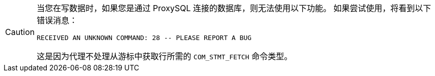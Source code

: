 [CAUTION]
====
当您在写数据时，如果您是通过 ProxySQL 连接的数据库，则无法使用以下功能。
如果尝试使用，将看到以下错误消息：

----
RECEIVED AN UNKNOWN COMMAND: 28 -- PLEASE REPORT A BUG
----

这是因为代理不处理从游标中获取行所需的 `COM_STMT_FETCH` 命令类型。
====